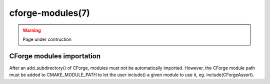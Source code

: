 .. cmake-manual-description: CForge Modules Reference

cforge-modules(7)
*****************

.. warning::

  Page under contruction


.. only:: html

   .. contents::

CForge modules importation
--------------------------

After an add_subdirectory() of CForge, modules must not be automatically
imported. However, the CForge module path must be added to CMAKE_MODULE_PATH to
let the user include() a given module to use it, eg. include(CForgeAssert).
